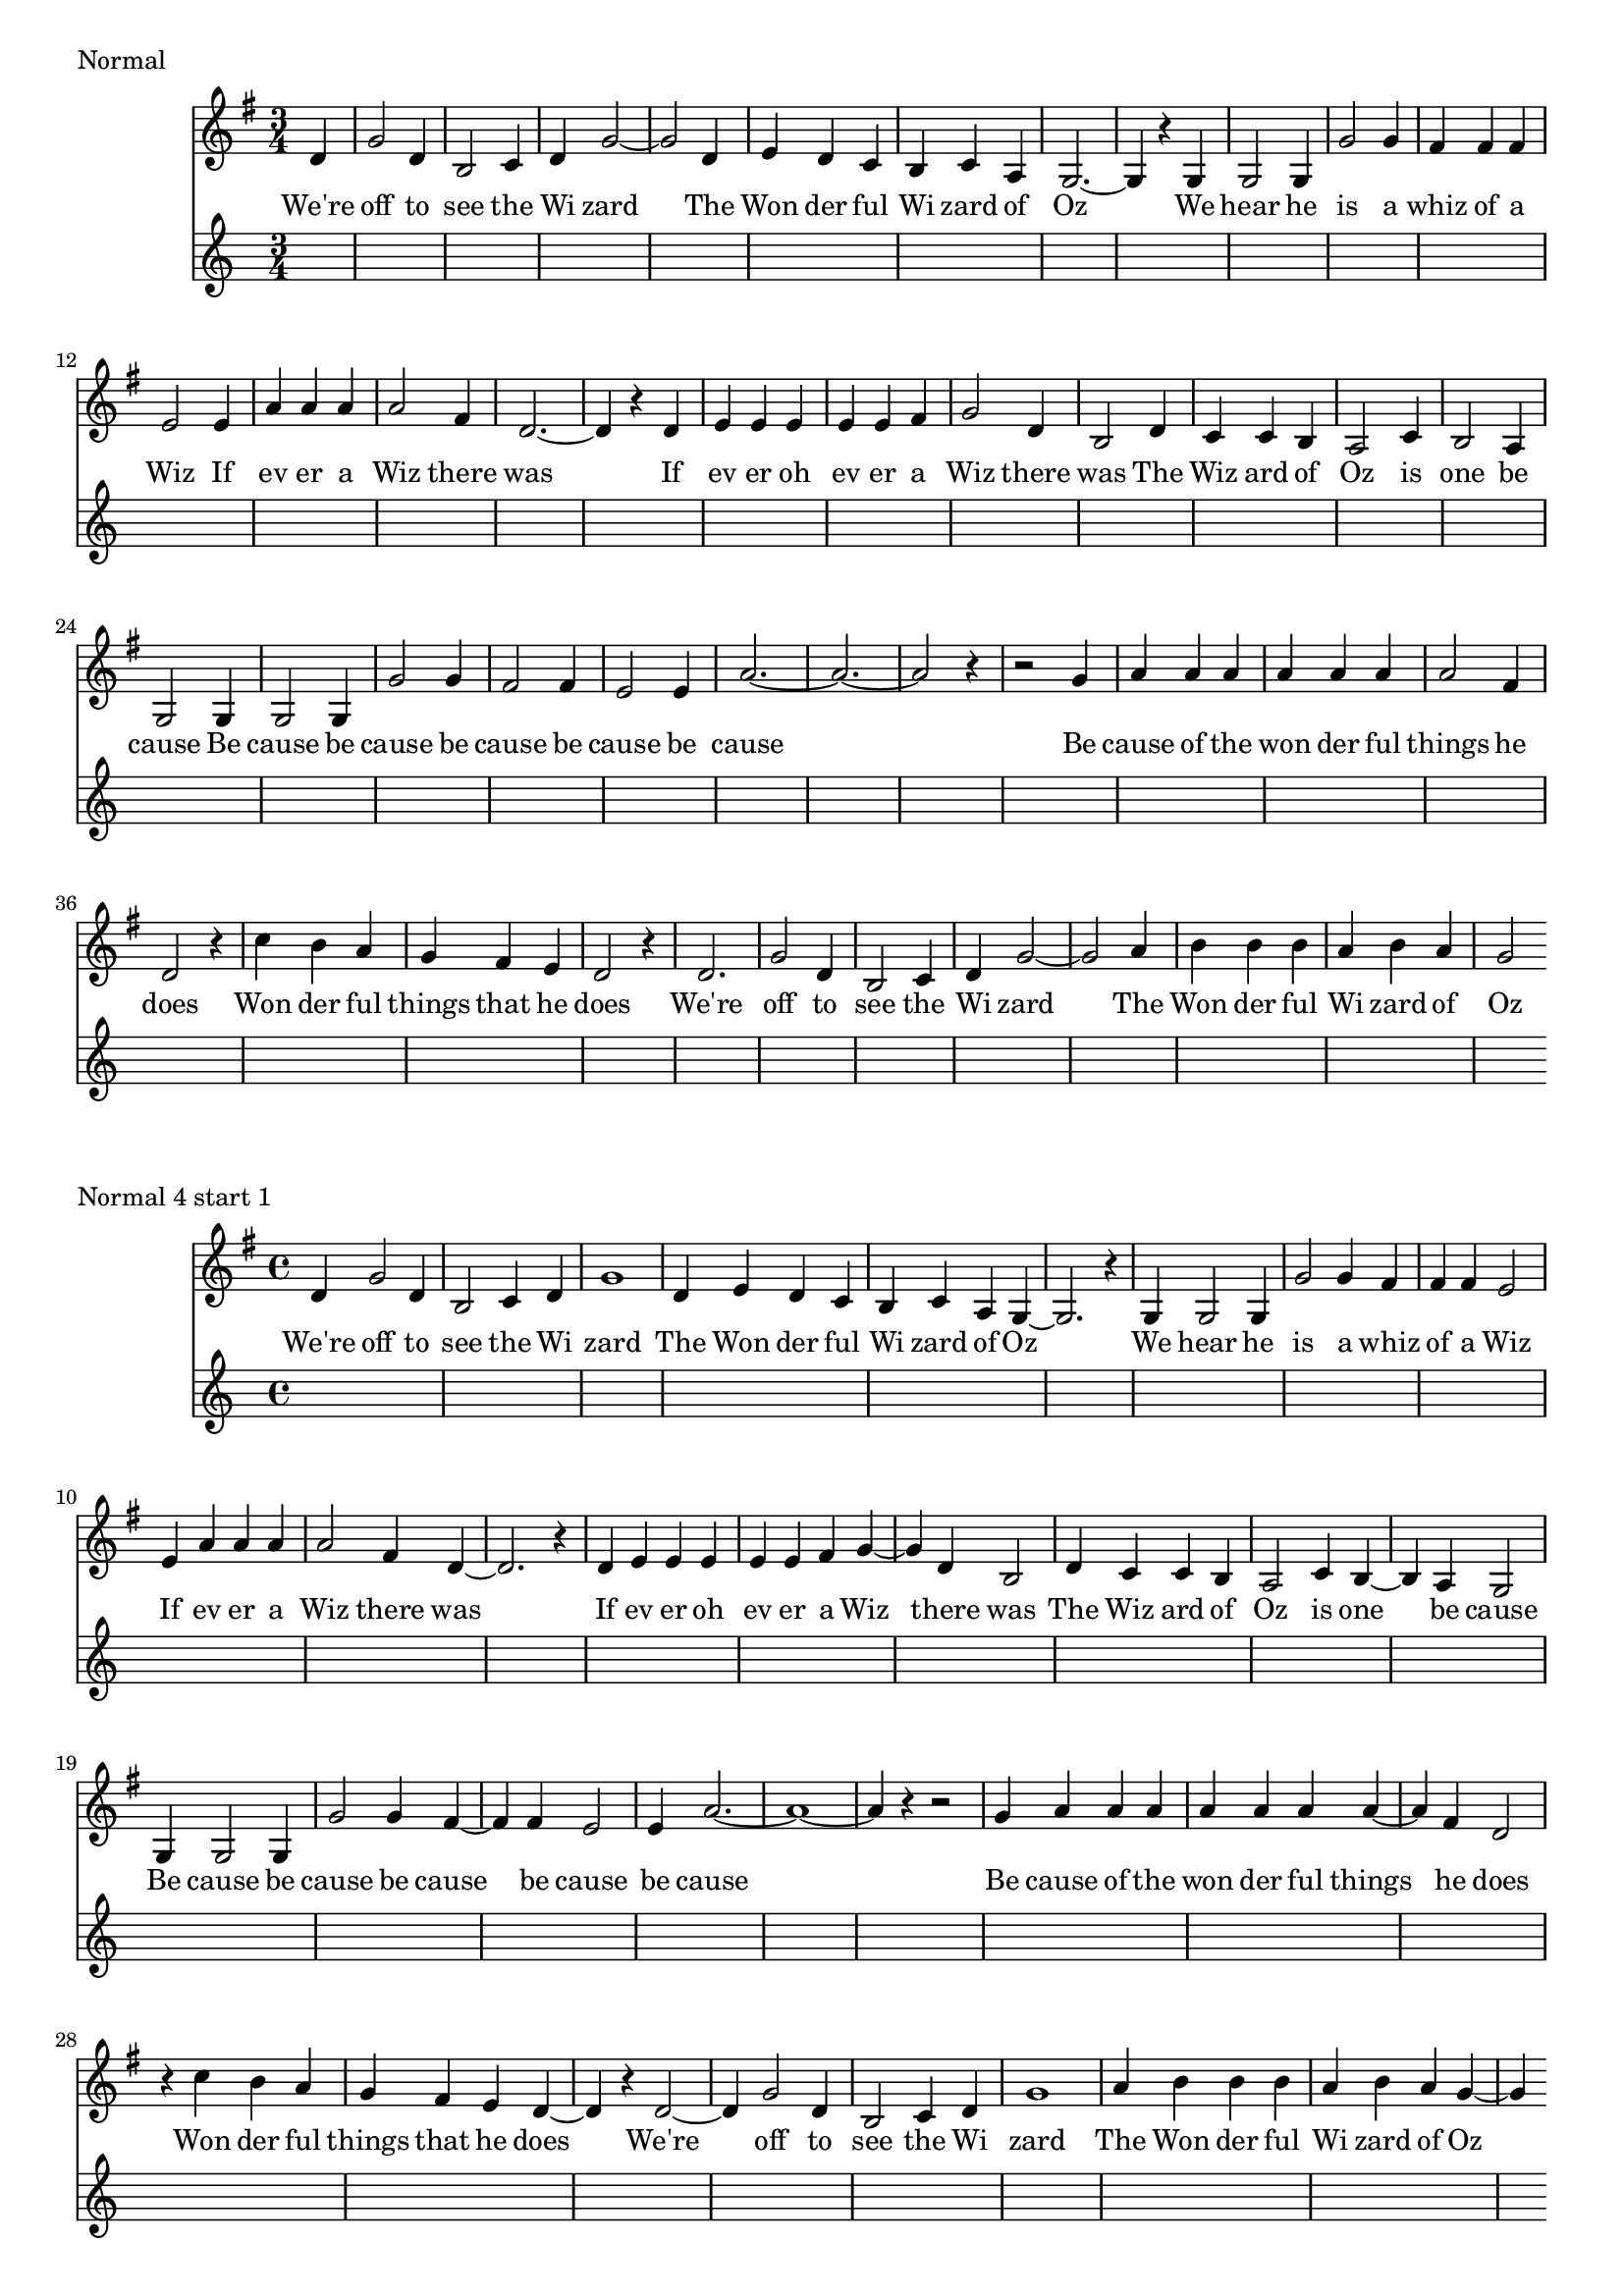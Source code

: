 \version "2.19.15"
#(set-global-staff-size 17)

oz = \relative c' {
  d4 |
  g d b c |
  d g2 d4 |
  d4 c8 b a4 c8 a |
  g2. g4 |
  g g g' g |
  fis fis8 fis e4 e |
  a a8 a a4 fis |
  d2. d4 |
  e4 e8 e e4 e8 fis |
  g4 d b d |
  c4 c8 b a4 c |
  b a g g |
  g g g' g |
  fis fis e e |
  a1.
  r4 a4 |
  a4 a8 a a4 a8 a |
  a4 fis d2 |
  c'4 b8 a g4 fis8 e |
  d2 d |
  g4 d b c |
  d g2 a4 |
  b4 b8 b a4 b8 a |
  g2.
}

ozT = \relative c' {
  d4
  g2 d4
  b2 c4
  d4 g1 d4
  e4 d c
  b c a
  g1 r4 g4
  g2 g4
  g'2 g4
  fis4 fis fis
  e2 e4
  a4 a a
  a2 fis4
  d1 r4 d
  e e e
  e e fis
  g2 d4
  b2 d4
  c4 c b
  a2 c4
  b2 a4
  g2 g4
  g2 g4
  g'2 g4
  fis2 fis4
  e2 e4
  a\breve r4 r2 g4
  a4 a a
  a a a
  a2 fis4
  d2 r4
  c'4 b a
  g fis e
  d2 r4
  d2.
  g2 d4
  b2 c4
  d4 g1 a4
  b b b
  a b a
  g2
}

lyricsFW = \lyricmode {
  We're off to see the Wi zard
  The Won der ful Wi zard of Oz
  We hear he is a whiz of a Wiz
  If ev er a Wiz there was
  If ev er oh ev er a Wiz there was
  The Wiz ard of Oz is one be cause
  Be cause be cause be cause be cause be cause
  Be cause of the won der ful things he does
  Won der ful things that he does
  We're off to see the Wi zard
  The Won der ful Wi zard of Oz
}

lyricsBW = \lyricmode {
Oz of zard Wi ful der Won The zard Wi the see to off We're does he that things ful der Won does he things ful der won the of cause Be cause be cause be cause be cause be cause Be cause be one is Oz of ard Wiz The was there Wiz a er ev oh er ev If was there Wiz a er ev If Wiz a of whiz a is he hear We Oz of zard Wi ful der Won The zard Wi the see to off We're
}

\markup "Normal"

<<
\new Staff \new Voice = "melody" \with { \consists "Completion_heads_engraver" \remove "Note_heads_engraver" }
{ \key g \major  \partial 4 \time 3/4 \ozT }
\new Lyrics \lyricsto "melody" \lyricsFW
\new Staff { #(skip-of-length ozT) }
>>

\markup "Normal 4 start 1"

<<
\new Staff \new Voice = "melody" \with { \consists "Completion_heads_engraver" \remove "Note_heads_engraver" }
{ \key g \major  \time 4/4 \ozT }
\new Lyrics \lyricsto "melody" \lyricsFW
\new Staff { #(skip-of-length ozT) }
>>


\markup "Normal 4 start 2 [WINNER xmass]"

<<
\new Staff \new Voice = "melody" \with { \consists "Completion_heads_engraver" \remove "Note_heads_engraver" }
{ \key g \major \time 4/4 r4 \ozT }
\new Lyrics \lyricsto "melody" \lyricsFW
\new Staff { #(skip-of-length ozT) }
>>

\markup "Normal 4 start 3"

<<
\new Staff \new Voice = "melody" \with { \consists "Completion_heads_engraver" \remove "Note_heads_engraver" }
{ \key g \major  \time 4/4 r2 \ozT }
\new Lyrics \lyricsto "melody" \lyricsFW
\new Staff { #(skip-of-length ozT) }
>>

\markup "Normal 4 start 4"

<<
\new Staff \new Voice = "melody" \with { \consists "Completion_heads_engraver" \remove "Note_heads_engraver" }
{ \key g \major  \time 4/4 r2. \ozT }
\new Lyrics \lyricsto "melody" \lyricsFW
\new Staff { #(skip-of-length ozT) }
>>



\markup "Retrograde start 1"

<<
\new Staff \new Voice = "melody" \with { \consists "Completion_heads_engraver" \remove "Note_heads_engraver" }
{ \key g \major  \time 3/4 \retrograde \ozT }
\new Lyrics \lyricsto "melody" \lyricsBW
\new Staff { #(skip-of-length ozT) }
>>


\markup "Retrograde start 2"

<<
\new Staff \new Voice = "melody" \with { \consists "Completion_heads_engraver" \remove "Note_heads_engraver" }
{ \key g \major  \time 3/4 r4 \retrograde \ozT }
\new Lyrics \lyricsto "melody" \lyricsBW
\new Staff { #(skip-of-length ozT) }
>>

\markup "Retrograde start 3"

<<
\new Staff \new Voice = "melody" \with { \consists "Completion_heads_engraver" \remove "Note_heads_engraver" }
{ \key g \major  \time 3/4 r2 \retrograde \ozT }
\new Lyrics \lyricsto "melody" \lyricsBW
\new Staff { #(skip-of-length ozT) }
>>

\markup "Retrograde 4 start 1"

<<
\new Staff \new Voice = "melody" \with { \consists "Completion_heads_engraver" \remove "Note_heads_engraver" }
{ \key g \major  \time 4/4 \retrograde \ozT }
\new Lyrics \lyricsto "melody" \lyricsBW
\new Staff { #(skip-of-length ozT) }
>>


\markup "Retrograde 4 start 2"

<<
\new Staff \new Voice = "melody" \with { \consists "Completion_heads_engraver" \remove "Note_heads_engraver" }
{ \key g \major \time 4/4 r4 \retrograde \ozT }
\new Lyrics \lyricsto "melody" \lyricsBW
\new Staff { #(skip-of-length ozT) }
>>

\markup "Retrograde 4 start 3"

<<
\new Staff \new Voice = "melody" \with { \consists "Completion_heads_engraver" \remove "Note_heads_engraver" }
{ \key g \major  \time 4/4 r2 \retrograde \ozT }
\new Lyrics \lyricsto "melody" \lyricsBW
\new Staff { #(skip-of-length ozT) }
>>

\markup "Retrograde 4 start 4"

<<
\new Staff \new Voice = "melody" \with { \consists "Completion_heads_engraver" \remove "Note_heads_engraver" }
{ \key g \major  \time 4/4 r2. \retrograde \ozT }
\new Lyrics \lyricsto "melody" \lyricsBW
\new Staff { #(skip-of-length ozT) }
>>

\markup "Retrograde 4ized"

<<
\new Staff \new Voice = "melody" \with { \consists "Completion_heads_engraver" \remove "Note_heads_engraver" }
{ \key g \major  \partial 2. \retrograde \oz }
\new Lyrics \lyricsto "melody" \lyricsBW
\new Staff { #(skip-of-length oz) }
>>


